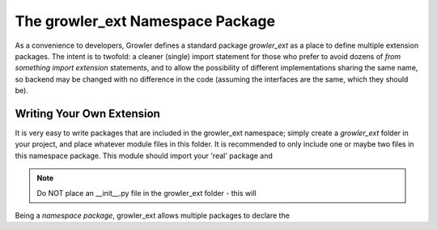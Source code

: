 The growler_ext Namespace Package
=================================

As a convenience to developers, Growler defines a standard package `growler_ext` as a place to
define multiple extension packages.
The intent is to twofold: a cleaner (single) import statement for those who prefer to avoid
dozens of `from something import extension` statements, and to allow the possibility of
different implementations sharing the same name, so backend may be changed with no difference
in the code (assuming the interfaces are the same, which they should be).


Writing Your Own Extension
--------------------------

It is very easy to write packages that are included in the growler_ext namespace; simply create
a `growler_ext` folder in your project, and place whatever module files in this folder.
It is recommended to only include one or maybe two files in this namespace package.
This module should import your 'real' package and

.. Note::

  Do NOT place an \__init__.py file in the growler_ext folder - this will

Being a *namespace package*, growler_ext allows multiple packages to declare the
